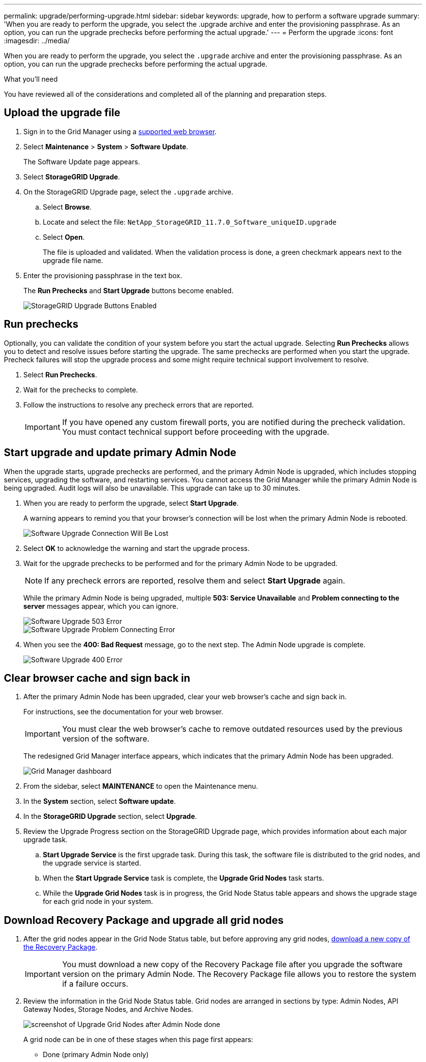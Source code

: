 ---
permalink: upgrade/performing-upgrade.html
sidebar: sidebar
keywords: upgrade, how to perform a software upgrade
summary: 'When you are ready to perform the upgrade, you select the .upgrade archive and enter the provisioning passphrase. As an option, you can run the upgrade prechecks before performing the actual upgrade.'
---
= Perform the upgrade
:icons: font
:imagesdir: ../media/

[.lead]
When you are ready to perform the upgrade, you select the `.upgrade` archive and enter the provisioning passphrase. As an option, you can run the upgrade prechecks before performing the actual upgrade.

.What you'll need
You have reviewed all of the considerations and completed all of the planning and preparation steps.

== Upload the upgrade file

. Sign in to the Grid Manager using a xref:../admin/web-browser-requirements.adoc[supported web browser].
. Select *Maintenance* > *System* > *Software Update*.
+
The Software Update page appears.

. Select *StorageGRID Upgrade*.

. On the StorageGRID Upgrade page, select the `.upgrade` archive.
 .. Select *Browse*.
 .. Locate and select the file: `NetApp_StorageGRID_11.7.0_Software_uniqueID.upgrade`
 .. Select *Open*.
+
The file is uploaded and validated. When the validation process is done, a green checkmark appears next to the upgrade file name.
. Enter the provisioning passphrase in the text box.
+
The *Run Prechecks* and *Start Upgrade* buttons become enabled.
+
image::../media/storagegrid_upgrade_buttons_enabled.png[StorageGRID Upgrade Buttons Enabled]

== Run prechecks

Optionally, you can validate the condition of your system before you start the actual upgrade. Selecting *Run Prechecks* allows you to detect and resolve issues before starting the upgrade. The same prechecks are performed when you start the upgrade. Precheck failures will stop the upgrade process and some might require technical support involvement to resolve.

. Select *Run Prechecks*. 
. Wait for the prechecks to complete.
. Follow the instructions to resolve any precheck errors that are reported.
+
IMPORTANT: If you have opened any custom firewall ports, you are notified during the precheck validation. You must contact technical support before proceeding with the upgrade.

== Start upgrade and update primary Admin Node
When the upgrade starts, upgrade prechecks are performed, and the primary Admin Node is upgraded, which includes stopping services, upgrading the software, and restarting services. You cannot access the Grid Manager while the primary Admin Node is being upgraded. Audit logs will also be unavailable. This upgrade can take up to 30 minutes.

. When you are ready to perform the upgrade, select *Start Upgrade*.
+
A warning appears to remind you that your browser's connection will be lost when the primary Admin Node is rebooted.
+
image::../media/software_upgrade_connection_will_be_lost.png[Software Upgrade Connection Will Be Lost]

. Select *OK* to acknowledge the warning and start the upgrade process.

. Wait for the upgrade prechecks to be performed and for the primary Admin Node to be upgraded. 
+
NOTE: If any precheck errors are reported, resolve them and select *Start Upgrade* again.
+
While the primary Admin Node is being upgraded, multiple *503: Service Unavailable* and *Problem connecting to the server* messages appear, which you can ignore.
+
image::../media/software_upgrade_503_error.png[Software Upgrade 503 Error]
+
image::../media/software_upgrade_problem_connecting_error.png[Software Upgrade Problem Connecting Error]

. When you see the *400: Bad Request* message, go to the next step. The Admin Node upgrade is complete.
+
image::../media/software_upgrade_400_error.png[Software Upgrade 400 Error]

== Clear browser cache and sign back in

. After the primary Admin Node has been upgraded, clear your web browser's cache and sign back in.
+
For instructions, see the documentation for your web browser.
+
IMPORTANT: You must clear the web browser's cache to remove outdated resources used by the previous version of the software.
+
The redesigned Grid Manager interface appears, which indicates that the primary Admin Node has been upgraded.
+
image::../media/grid_manager_dashboard.png[Grid Manager dashboard]

. From the sidebar, select *MAINTENANCE* to open the Maintenance menu.

. In the *System* section, select  *Software update*.

. In the *StorageGRID Upgrade* section, select *Upgrade*.

. Review the Upgrade Progress section on the StorageGRID Upgrade page, which provides information about each major upgrade task.
 .. *Start Upgrade Service* is the first upgrade task. During this task, the software file is distributed to the grid nodes, and the upgrade service is started.
 .. When the *Start Upgrade Service* task is complete, the *Upgrade Grid Nodes* task starts.
 .. While the *Upgrade Grid Nodes* task is in progress, the Grid Node Status table appears and shows the upgrade stage for each grid node in your system.

== Download Recovery Package and upgrade all grid nodes

. After the grid nodes appear in the Grid Node Status table, but before approving any grid nodes, xref:obtaining-required-materials-for-software-upgrade.adoc#download-the-recovery-package[download a new copy of the Recovery Package].
+
IMPORTANT: You must download a new copy of the Recovery Package file after you upgrade the software version on the primary Admin Node. The Recovery Package file allows you to restore the system if a failure occurs.

. Review the information in the Grid Node Status table. Grid nodes are arranged in sections by type: Admin Nodes, API Gateway Nodes, Storage Nodes, and Archive Nodes.
+
image::../media/software_upgrade_start_grid_node_status.png[screenshot of Upgrade Grid Nodes after Admin Node done]
+
A grid node can be in one of these stages when this page first appears:

 ** Done (primary Admin Node only)
 ** Preparing upgrade
 ** Software download queued
 ** Downloading
 ** Waiting for you to approve

. Approve the grid nodes you are ready to add to the upgrade queue. 
+
IMPORTANT: When the upgrade starts on a grid node, the services on that node are stopped. Later, the grid node is rebooted. To avoid service interruptions for client applications that are communicating with the node, do not approve the upgrade for a node unless you are sure that node is ready to be stopped and rebooted. As required, schedule a maintenance window or notify customers. 
+
You must upgrade all grid nodes in your StorageGRID system, but you can customize the upgrade sequence. You can approve individual grid nodes, groups of grid nodes, or all grid nodes.
+
If the order in which nodes are upgraded is important, approve nodes or groups of nodes one at a time and wait until the upgrade is complete on each node before approving the next node or group of nodes.
+


 ** Select one or more *Approve* buttons to add one or more individual nodes to the upgrade queue. If you approve more than one node of the same type, the nodes will be upgraded one at a time.

 ** Select the *Approve All* button within each section to add all nodes of the same type to the upgrade queue.

 ** Select the top-level *Approve All* button to add all nodes in the grid to the upgrade queue.

** Select *Remove* or *Remove All* to remove a node or all nodes from the upgrade queue. You cannot remove a node when its Stage reaches *Stopping services*. The *Remove* button is hidden.
+
image::../media/software_upgrade_two_nodes_queued.png[screen shot showing Stage is Stopping services]

. Wait for each node to proceed through the upgrade stages, which include Queued, Stopping services, Stopping container, Cleaning up Docker images, Upgrading base OS packages, Rebooting, Performing steps after reboot, Starting services, and Done.
+
NOTE: When an appliance node reaches the Upgrading base OS packages stage, the StorageGRID Appliance Installer software on the appliance is updated. This automated process ensures that the StorageGRID Appliance Installer version remains in sync with the StorageGRID software version.

== Complete upgrade

When all grid nodes have completed the upgrade stages, the *Upgrade Grid Nodes* task is shown as Completed. The remaining upgrade tasks are performed automatically and in the background.

. As soon as the *Enable Features* task is complete (which occurs quickly), optionally start using the new features in the upgraded StorageGRID version.

. During the *Upgrade Database* task, the upgrade process checks each node to verify that the Cassandra database does not need to be updated.
+
NOTE: The upgrade from StorageGRID 11.6 to 11.7 does not require a Cassandra database upgrade; however, the Cassandra service will be stopped and restarted on each Storage Node. For future StorageGRID feature releases, the Cassandra database update step might take several days to complete.

. When the *Upgrade Database* task has completed, wait a few minutes for the *Final Upgrade Steps* task to complete.
+
When the Final Upgrade Steps task has completed, the upgrade is done.

== Confirm upgrade

. Confirm that the upgrade completed successfully.

 .. From the top of the Grid Manager, select the help icon and select *About*.
 .. Confirm that the displayed version is what you would expect.
 .. Select *MAINTENANCE* > *System* > *Software update*. 
 .. In the *StorageGRID upgrade* section, select *Upgrade*.
 .. Confirm that the green banner shows that the software upgrade was completed on the date and time you expect.
+
image::../media/software_upgrade_done.png[Software Upgrade Done]

. From the StorageGRID Upgrade page, determine if any hotfixes are available for the current StorageGRID version.
+
NOTE: If no Update Path is shown, your browser might not be able to reach the NetApp Support Site. Or, the *Check for software updates* check box on the AutoSupport page (*SUPPORT* > *Tools* > *AutoSupport*) might be disabled.

. If a hotfix is available, download the file. Then, use the xref:../maintain/storagegrid-hotfix-procedure.adoc[StorageGRID hotfix procedure] to apply the  hotfix.

. Verify that grid operations have returned to normal:
 .. Check that the services are operating normally and that there are no unexpected alerts.
 .. Confirm that client connections to the StorageGRID system are operating as expected.

